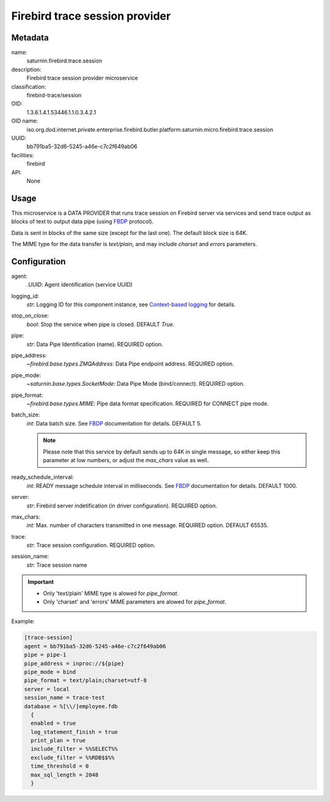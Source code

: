 
Firebird trace session provider
===============================

Metadata
--------

name:
  saturnin.firebird.trace.session

description:
  Firebird trace session provider microservice

classification:
  firebird-trace/session

OID:
  1.3.6.1.4.1.53446.1.1.0.3.4.2.1

OID name:
  iso.org.dod.internet.private.enterprise.firebird.butler.platform.saturnin.micro.firebird.trace.session

UUID:
  bb791ba5-32d6-5245-a46e-c7c2f649ab06

facilities:
  firebird

API:
  None

Usage
-----

This microservice is a DATA PROVIDER that runs trace session on Firebird server via
services and send trace output as blocks of text to output data pipe (using FBDP_ protocol).

Data is sent in blocks of the same size (except for the last one). The default block size is 64K.

The MIME type for the data transfer is `text/plain`, and may include `charset` and `errors`
parameters.

Configuration
-------------

agent:
  `.UUID`: Agent identification (service UUID)

logging_id:
  `str`: Logging ID for this component instance, see `Context-based logging`_ for details.

stop_on_close:
  `bool`: Stop the service when pipe is closed. DEFAULT `True`.

pipe:
  `str`: Data Pipe Identification (name). REQUIRED option.

pipe_address:
  `~firebird.base.types.ZMQAddress`: Data Pipe endpoint address. REQUIRED option.

pipe_mode:
  `~saturnin.base.types.SocketMode`: Data Pipe Mode (bind/connect). REQUIRED option.

pipe_format:
  `~firebird.base.types.MIME`: Pipe data format specification. REQUIRED for CONNECT pipe mode.

batch_size:
  `int`: Data batch size. See FBDP_ documentation for details. DEFAULT 5.

  .. note::

     Please note that this service by default sends up to 64K in single message, so either
     keep this parameter at low numbers, or adjust the `max_chars` value as well.

ready_schedule_interval:
  `int`: READY message schedule interval in milliseconds. See FBDP_ documentation for details. DEFAULT 1000.

server:
  `str`: Firebird server indetification (in driver configuration). REQUIRED option.

max_chars:
  `int`: Max. number of characters transmitted in one message. REQUIRED option. DEFAULT 65535.

trace:
  `str`: Trace session configuration. REQUIRED option.

session_name:
  `str`: Trace session name

.. important::

   - Only 'text/plain' MIME type is alowed for `pipe_format`.
   - Only 'charset' and 'errors' MIME parameters are alowed for `pipe_format`.

Example:

.. code-block:: cfg

  [trace-session]
  agent = bb791ba5-32d6-5245-a46e-c7c2f649ab06
  pipe = pipe-1
  pipe_address = inproc://${pipe}
  pipe_mode = bind
  pipe_format = text/plain;charset=utf-8
  server = local
  session_name = trace-test
  database = %[\\/]employee.fdb
    {
    enabled = true
    log_statement_finish = true
    print_plan = true
    include_filter = %%SELECT%%
    exclude_filter = %%RDB$$%%
    time_threshold = 0
    max_sql_length = 2048
    }


.. _FBDP: https://firebird-butler.readthedocs.io/en/latest/rfc/9/FBDP.html
.. _Context-based logging: https://firebird-base.readthedocs.io/en/latest/logging.html

